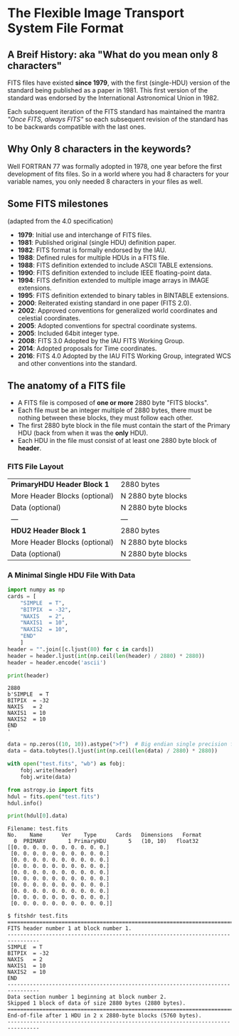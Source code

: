 * The Flexible Image Transport System File Format

** A Breif History: aka "What do you mean only 8 characters"
FITS files have existed *since 1979*, with the first (single-HDU) version of the standard being published as a paper in 1981.
This first version of the standard was endorsed by the International Astronomical Union in 1982.

Each subsequent iteration of the FITS standard has maintained the mantra /"Once FITS, always FITS"/ so each subsequent revision of the standard has to be backwards compatible with the last ones.

** Why Only 8 characters in the keywords?

Well FORTRAN 77 was formally adopted in 1978, one year before the first development of fits files.
So in a world where you had 8 characters for your variable names, you only needed 8 characters in your files as well.

** Some FITS milestones
   (adapted from the 4.0 specification)

 -  *1979*: Initial use and interchange of FITS files.
 -  *1981*: Published original (single HDU) definition paper.
 -  *1982*: FITS format is formally endorsed by the IAU.
 -  *1988*: Defined rules for multiple HDUs in a FITS file.
 -  *1988*: FITS definition extended to include ASCII TABLE extensions.
 -  *1990*: FITS definition extended to include IEEE floating-point data.
 -  *1994*: FITS definition extended to multiple image arrays in IMAGE extensions.
 -  *1995*: FITS definition extended to binary tables in BINTABLE extensions.
 -  *2000*: Reiterated existing standard in one paper (FITS 2.0).
 -  *2002*: Approved conventions for generalized world coordinates and celestial coordinates.
 -  *2005*: Adopted conventions for spectral coordinate systems.
 -  *2005*: Included 64bit integer type.
 -  *2008*: FITS 3.0 Adopted by the IAU FITS Working Group.
 -  *2014*: Adopted proposals for Time coordinates.
 -  *2016*: FITS 4.0 Adopted by the IAU FITS Working Group, integrated WCS and other conventions into the standard.

   
** The anatomy of a FITS file


   - A FITS file is composed of *one or more* 2880 byte "FITS blocks".
   - Each file must be an integer multiple of 2880 bytes, there must be nothing between these blocks, they must follow each other.
   - The first 2880 byte block in the file must contain the start of the Primary HDU (back from when it was the *only* HDU).
   - Each HDU in the file must consist of at least one 2880 byte block of *header*.

*** FITS File Layout

    
   | *PrimaryHDU Header Block 1*   | 2880 bytes         |
   | More Header Blocks (optional) | N 2880 byte blocks |
   | Data (optional)               | N 2880 byte blocks |
   | ---                           | ---                |
   | *HDU2 Header Block 1*         | 2880 bytes         |
   | More Header Blocks (optional) | N 2880 byte blocks |
   | Data (optional)               | N 2880 byte blocks |

*** A Minimal Single HDU File With Data
 
#+BEGIN_SRC python :session fits1 :results output :exports both
  import numpy as np
  cards = [
      "SIMPLE  = T",
      "BITPIX  = -32",
      "NAXIS   = 2",
      "NAXIS1  = 10",
      "NAXIS2  = 10",
      "END"
      ]
  header = "".join([c.ljust(80) for c in cards])
  header = header.ljust(int(np.ceil(len(header) / 2880) * 2880))
  header = header.encode('ascii')
  
  print(header)
#+END_SRC

#+RESULTS:
: 2880
: b'SIMPLE  = T                                                                     BITPIX  = -32                                                                   NAXIS   = 2                                                                     NAXIS1  = 10                                                                    NAXIS2  = 10                                                                    END                                                                                                                                                                                                                                                                                                                                                                                                                                                                                                                                                                                                                                                                                                                                                                                                                                                                                                                                                                                                                                                                                                                                                                                                                                                                                                                                                                                                                                                                                                                                                                                                                                                                                                                                                                                                                                                                                                                                                                                                                                                                                                                                                                                                                                                                                                                                                                                                                                                                                                                                                                             '
  
#+BEGIN_SRC python :session fits1 :results output :exports code
  data = np.zeros((10, 10)).astype(">f")  # Big endian single precision float
  data = data.tobytes().ljust(int(np.ceil(len(data) / 2880) * 2880))
  
  with open("test.fits", "wb") as fobj:
      fobj.write(header)
      fobj.write(data)
#+END_SRC

#+RESULTS:
  
#+BEGIN_SRC python :session fits1 :results output :exports both
  from astropy.io import fits
  hdul = fits.open("test.fits")
  hdul.info()
  
  print(hdul[0].data)
#+END_SRC

#+RESULTS:
#+begin_example
Filename: test.fits
No.    Name      Ver    Type      Cards   Dimensions   Format
  0  PRIMARY       1 PrimaryHDU       5   (10, 10)   float32   
[[0. 0. 0. 0. 0. 0. 0. 0. 0. 0.]
 [0. 0. 0. 0. 0. 0. 0. 0. 0. 0.]
 [0. 0. 0. 0. 0. 0. 0. 0. 0. 0.]
 [0. 0. 0. 0. 0. 0. 0. 0. 0. 0.]
 [0. 0. 0. 0. 0. 0. 0. 0. 0. 0.]
 [0. 0. 0. 0. 0. 0. 0. 0. 0. 0.]
 [0. 0. 0. 0. 0. 0. 0. 0. 0. 0.]
 [0. 0. 0. 0. 0. 0. 0. 0. 0. 0.]
 [0. 0. 0. 0. 0. 0. 0. 0. 0. 0.]
 [0. 0. 0. 0. 0. 0. 0. 0. 0. 0.]]
#+end_example

#+BEGIN_EXAMPLE
$ fitshdr test.fits 
================================================================================
FITS header number 1 at block number 1.
--------------------------------------------------------------------------------
SIMPLE  = T
BITPIX  = -32
NAXIS   = 2
NAXIS1  = 10
NAXIS2  = 10
END
--------------------------------------------------------------------------------
Data section number 1 beginning at block number 2.
Skipped 1 block of data of size 2880 bytes (2880 bytes).
================================================================================
End-of-file after 1 HDU in 2 x 2880-byte blocks (5760 bytes).
--------------------------------------------------------------------------------
#+END_EXAMPLE
